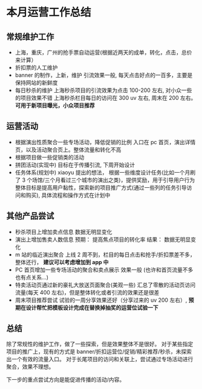 * 本月运营工作总结
** 常规维护工作
- 上海，重庆，广州的抢手票自动运营(根据近两天的成单，转化，点击，总价来计算）
- 折扣票的人工维护
- banner 的制作，上新，维护
  引流效果一般, 每天点击好点的一百多，主要是保持网站的新鲜度
- 每日秒杀的维护
  上海秒杀项目的引流效果为点击 100-200 左右, 对小众一些的项目效果不错
  上海秒杀栏目每日的访问在 300 uv 左右, 周末在 200 左右。
  *可用于新项目曝光，小众项目推荐*

** 运营活动
- 根据演出性质聚合一些专场活动，降低促销的比例
  入口在 pc 首页，演出详情页，以及活动聚合页上。整体流量和转化不高
- 根据项目做一些促销类的活动
- 拼团活动(实现中)
  目标在于传播引流, 下周开始设计
- 任务体系(规划中)
  xiaoyu 提出的想法， 根据一些维度设计任务(比如一个月刷了 3 个场馆/三个月看过三个城市的演出之类)，提供奖励，用于引导用户行为
  整体目标是提高用户黏性，探索新的项目推广方式(通过一些列的任务引导访问和购买), 具体流程和操作方式在计划中

** 其他产品尝试
- 秒杀项目上增加卖点信息
  数据无明显变化
- 演出上增加售卖人数信息
  预期： 提高焦点项目的转化率
  结果： 数据无明显变化
- m 站的临近演出聚合
  上线 2 周不到，栏目的每日点击和抢手/折扣票差不多，整体还行， *建议可以考虑增加到 app 中*
- PC 首页增加一些专场活动的聚合和卖点展示
  效果一般 (也许和首页流量不多也有点关系...)
- 特卖活动页通过新的豪礼大放送页面聚合(美观一些)
  汇总了零散的活动页访问流量(每天 400 左右)，但是整体转化或者引流的效果还是很差
- 周末项目推荐尝试
  试验的一周分享效果还好（分享过来的 uv 200 左右）, *预期在设计帮忙把模板设计完成在替换掉抽奖的运营位试验一下*

** 总结
除了常规性的维护工作，做了一些探索，但是效果整体不是很好。
对于某些指定项目的推广上，现有的方式是 banner/折扣运营位/促销/精彩推荐/秒杀，未探索出一个有效的流量入口。
对于长尾项目的访问和关联上，尝试通过专场活动进行聚合，效果不理想。

下一步的重点尝试方向是能促进传播的活动/内容。
